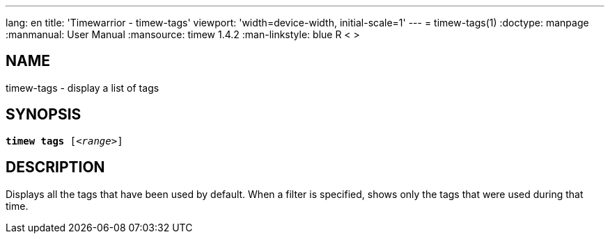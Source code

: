 ---
lang: en
title: 'Timewarrior - timew-tags'
viewport: 'width=device-width, initial-scale=1'
---
= timew-tags(1)
:doctype: manpage
:manmanual: User Manual
:mansource: timew 1.4.2
:man-linkstyle: pass:[blue R < >]

== NAME
timew-tags - display a list of tags

== SYNOPSIS
[verse]
*timew tags* [_<range>_]

== DESCRIPTION
Displays all the tags that have been used by default.
When a filter is specified, shows only the tags that were used during that time.
